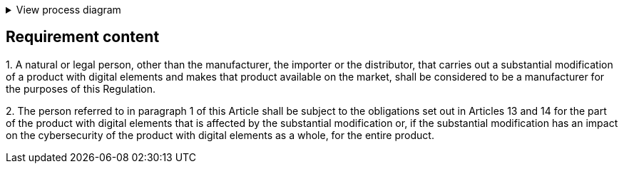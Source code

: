 .View process diagram
[%collapsible]
====
{{#graph}}
  "model": "secdeva/graphModels/processDiagram",
  "view": "secdeva/graphViews/complianceRequirement"
{{/graph}}
====

== Requirement content

1.{empty}  A natural or legal person, other than the manufacturer, the importer or the distributor, that carries out a substantial modification of a product with digital elements and makes that product available on the market, shall be considered to be a manufacturer for the purposes of this Regulation.

2.{empty}   The person referred to in paragraph 1 of this Article shall be subject to the obligations set out in Articles 13 and 14 for the part of the product with digital elements that is affected by the substantial modification or, if the substantial modification has an impact on the cybersecurity of the product with digital elements as a whole, for the entire product.